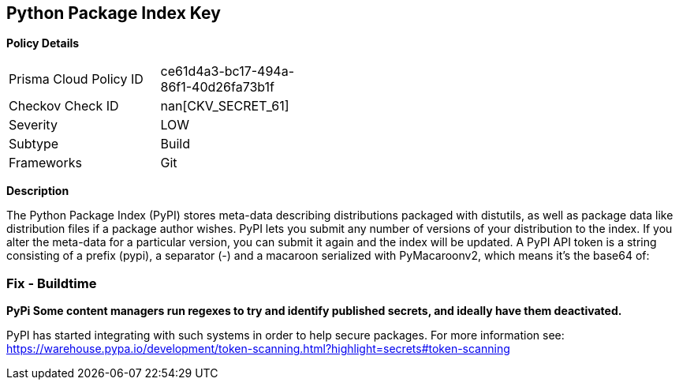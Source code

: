 == Python Package Index Key


*Policy Details* 

[width=45%]
[cols="1,1"]
|=== 
|Prisma Cloud Policy ID 
| ce61d4a3-bc17-494a-86f1-40d26fa73b1f

|Checkov Check ID 
| nan[CKV_SECRET_61]

|Severity
|LOW

|Subtype
|Build

|Frameworks
|Git

|=== 



*Description* 


The Python Package Index (PyPI) stores meta-data describing distributions packaged with distutils, as well as package data like distribution files if a package author wishes.
PyPI lets you submit any number of versions of your distribution to the index.
If you alter the meta-data for a particular version, you can submit it again and the index will be updated.
A PyPI API token is a string consisting of a prefix (pypi), a separator (-) and a macaroon serialized with PyMacaroonv2, which means it's the base64 of:

=== Fix - Buildtime


*PyPi Some content managers run regexes to try and identify published secrets, and ideally have them deactivated.* 


PyPI has started integrating with such systems in order to help secure packages.
For more information see: https://warehouse.pypa.io/development/token-scanning.html?highlight=secrets#token-scanning
